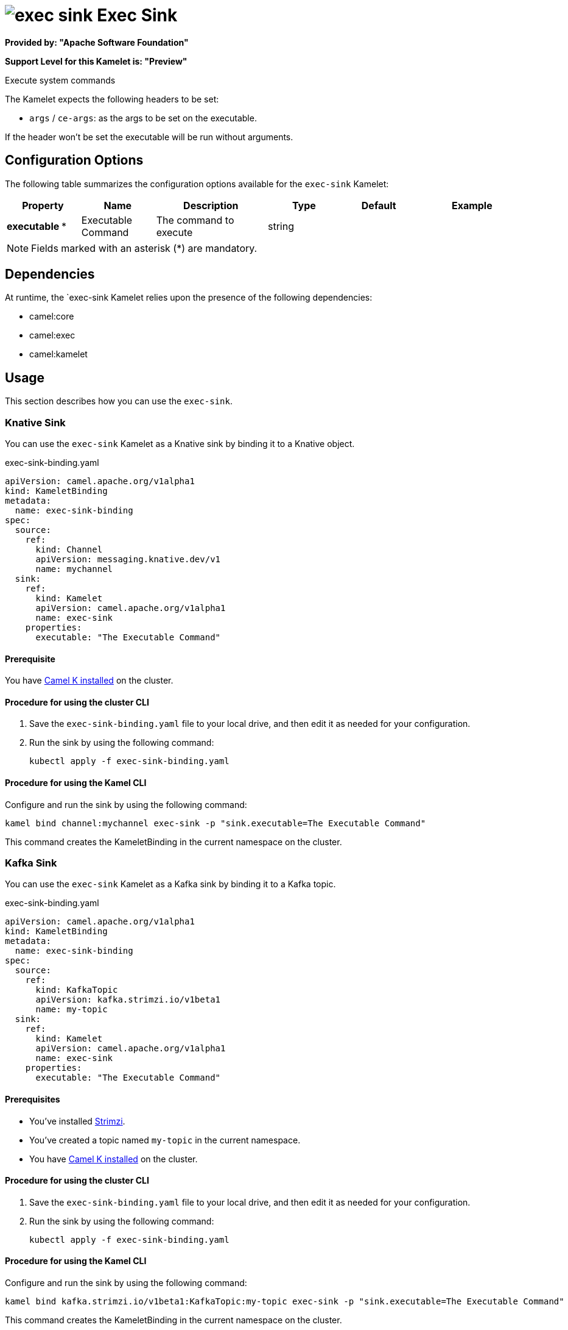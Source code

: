 // THIS FILE IS AUTOMATICALLY GENERATED: DO NOT EDIT

= image:kamelets/exec-sink.svg[] Exec Sink

*Provided by: "Apache Software Foundation"*

*Support Level for this Kamelet is: "Preview"*

Execute system commands

The Kamelet expects the following headers to be set:

- `args` / `ce-args`: as the args to be set on the executable.

If the header won't be set the executable will be run without arguments.

== Configuration Options

The following table summarizes the configuration options available for the `exec-sink` Kamelet:
[width="100%",cols="2,^2,3,^2,^2,^3",options="header"]
|===
| Property| Name| Description| Type| Default| Example
| *executable {empty}* *| Executable Command| The command to execute| string| | 
|===

NOTE: Fields marked with an asterisk ({empty}*) are mandatory.


== Dependencies

At runtime, the `exec-sink Kamelet relies upon the presence of the following dependencies:

- camel:core
- camel:exec
- camel:kamelet 

== Usage

This section describes how you can use the `exec-sink`.

=== Knative Sink

You can use the `exec-sink` Kamelet as a Knative sink by binding it to a Knative object.

.exec-sink-binding.yaml
[source,yaml]
----
apiVersion: camel.apache.org/v1alpha1
kind: KameletBinding
metadata:
  name: exec-sink-binding
spec:
  source:
    ref:
      kind: Channel
      apiVersion: messaging.knative.dev/v1
      name: mychannel
  sink:
    ref:
      kind: Kamelet
      apiVersion: camel.apache.org/v1alpha1
      name: exec-sink
    properties:
      executable: "The Executable Command"
  
----

==== *Prerequisite*

You have xref:next@camel-k::installation/installation.adoc[Camel K installed] on the cluster.

==== *Procedure for using the cluster CLI*

. Save the `exec-sink-binding.yaml` file to your local drive, and then edit it as needed for your configuration.

. Run the sink by using the following command:
+
[source,shell]
----
kubectl apply -f exec-sink-binding.yaml
----

==== *Procedure for using the Kamel CLI*

Configure and run the sink by using the following command:

[source,shell]
----
kamel bind channel:mychannel exec-sink -p "sink.executable=The Executable Command"
----

This command creates the KameletBinding in the current namespace on the cluster.

=== Kafka Sink

You can use the `exec-sink` Kamelet as a Kafka sink by binding it to a Kafka topic.

.exec-sink-binding.yaml
[source,yaml]
----
apiVersion: camel.apache.org/v1alpha1
kind: KameletBinding
metadata:
  name: exec-sink-binding
spec:
  source:
    ref:
      kind: KafkaTopic
      apiVersion: kafka.strimzi.io/v1beta1
      name: my-topic
  sink:
    ref:
      kind: Kamelet
      apiVersion: camel.apache.org/v1alpha1
      name: exec-sink
    properties:
      executable: "The Executable Command"
  
----

==== *Prerequisites*

* You've installed https://strimzi.io/[Strimzi].
* You've created a topic named `my-topic` in the current namespace.
* You have xref:next@camel-k::installation/installation.adoc[Camel K installed] on the cluster.

==== *Procedure for using the cluster CLI*

. Save the `exec-sink-binding.yaml` file to your local drive, and then edit it as needed for your configuration.

. Run the sink by using the following command:
+
[source,shell]
----
kubectl apply -f exec-sink-binding.yaml
----

==== *Procedure for using the Kamel CLI*

Configure and run the sink by using the following command:

[source,shell]
----
kamel bind kafka.strimzi.io/v1beta1:KafkaTopic:my-topic exec-sink -p "sink.executable=The Executable Command"
----

This command creates the KameletBinding in the current namespace on the cluster.

== Kamelet source file

https://github.com/apache/camel-kamelets/blob/main/exec-sink.kamelet.yaml

// THIS FILE IS AUTOMATICALLY GENERATED: DO NOT EDIT
